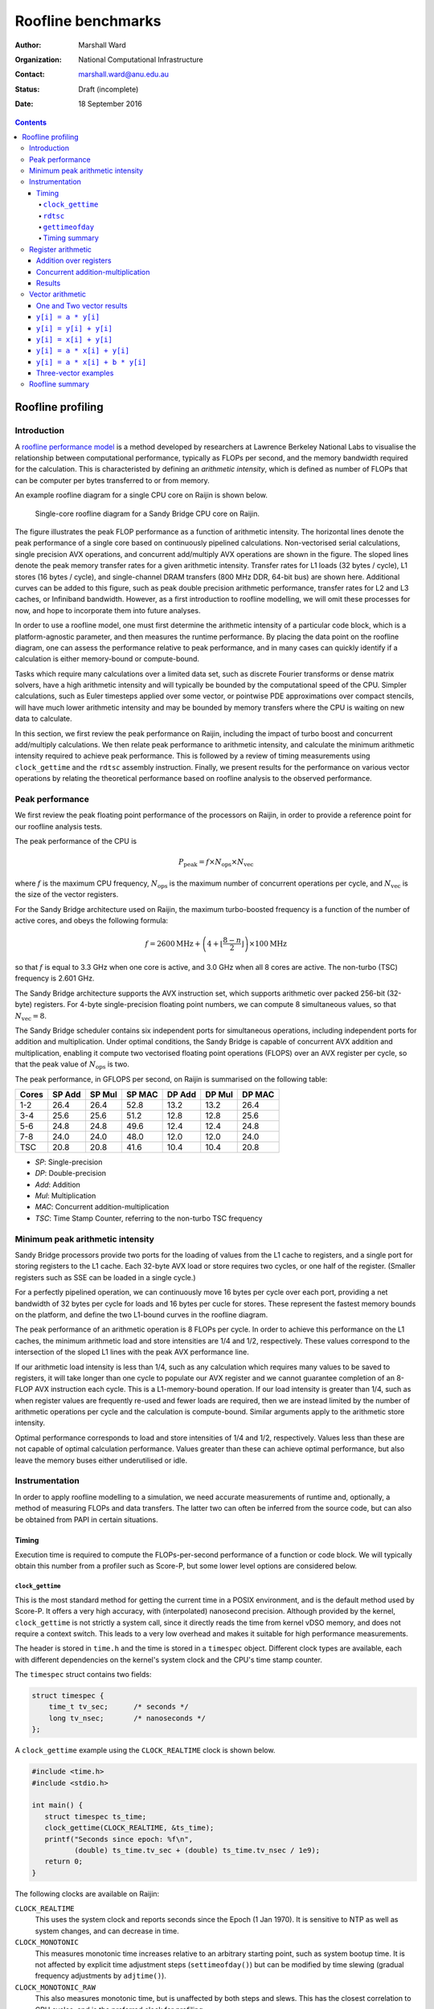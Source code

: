===================
Roofline benchmarks
===================

:author: Marshall Ward
:organization: National Computational Infrastructure
:contact: marshall.ward@anu.edu.au
:status: Draft (incomplete)
:date: 18 September 2016

.. contents::


Roofline profiling
==================

Introduction
------------

A `roofline performance model`_ is a method developed by researchers at
Lawrence Berkeley National Labs to visualise the relationship between
computational performance, typically as FLOPs per second, and the memory
bandwidth required for the calculation.  This is characteristed by defining an
*arithmetic intensity*, which is defined as number of FLOPs that can be
computer per bytes transferred to or from memory.

An example roofline diagram for a single CPU core on Raijin is shown below.

.. figure:: roofline.svg
   :width: 16cm

   Single-core roofline diagram for a Sandy Bridge CPU core on Raijin.

The figure illustrates the peak FLOP performance as a function of arithmetic
intensity.  The horizontal lines denote the peak performance of a single core
based on continuously pipelined calculations.  Non-vectorised serial
calculations, single precision AVX operations, and concurrent add/multiply AVX
operations are shown in the figure.  The sloped lines denote the peak memory
transfer rates for a given arithmetic intensity.  Transfer rates for L1 loads
(32 bytes / cycle), L1 stores (16 bytes / cycle), and single-channel DRAM
transfers (800 MHz DDR, 64-bit bus) are shown here.  Additional curves can be
added to this figure, such as peak double precision arithmetic performance,
transfer rates for L2 and L3 caches, or Infiniband bandwidth.  However, as a
first introduction to roofline modelling, we will omit these processes for now,
and hope to incorporate them into future analyses.

In order to use a roofline model, one must first determine the arithmetic
intensity of a particular code block, which is a platform-agnostic parameter,
and then measures the runtime performance.  By placing the data point on the
roofline diagram, one can assess the performance relative to peak performance,
and in many cases can quickly identify if a calculation is either memory-bound
or compute-bound.

.. TODO Example cases here

Tasks which require many calculations over a limited data set, such as discrete
Fourier transforms or dense matrix solvers, have a high arithmetic
intensity and will typically be bounded by the computational speed of the CPU.
Simpler calculations, such as Euler timesteps applied over some vector, or
pointwise PDE approximations over compact stencils, will have much lower
arithmetic intensity and may be bounded by memory transfers where the CPU is
waiting on new data to calculate.

In this section, we first review the peak performance on Raijin, including the
impact of turbo boost and concurrent add/multiply calculations.  We then relate
peak performance to arithmetic intensity, and calculate the minimum arithmetic
intensity required to achieve peak performance.  This is followed by a review
of timing measurements using ``clock_gettime`` and the ``rdtsc`` assembly
instruction.  Finally, we present results for the performance on various vector
operations by relating the theoretical performance based on roofline analysis
to the observed performance.


Peak performance
----------------

We first review the peak floating point performance of the processors on
Raijin, in order to provide a reference point for our roofline analysis tests.

The peak performance of the CPU is

.. math::

   P_\text{peak} = f \times N_\text{ops} \times N_\text{vec}

where :math:`f` is the maximum CPU frequency, :math:`N_\text{ops}` is the
maximum number of concurrent operations per cycle, and :math:`N_\text{vec}` is
the size of the vector registers.

For the Sandy Bridge architecture used on Raijin, the maximum turbo-boosted
frequency is a function of the number of active cores, and obeys the following
formula:

.. math::

   f = 2600 \text{MHz} + \left(4 + \left\lfloor \frac{8 - n}{2} \right\rfloor
   \right) \times 100 \text{MHz}

so that :math:`f` is equal to 3.3 GHz when one core is active, and 3.0 GHz when
all 8 cores are active.  The non-turbo (TSC) frequency is 2.601 GHz.

The Sandy Bridge architecture supports the AVX instruction set, which supports
arithmetic over packed 256-bit (32-byte) registers.  For 4-byte
single-precision floating point numbers, we can compute 8 simultaneous values,
so that :math:`N_\text{vec} = 8`.

The Sandy Bridge scheduler contains six independent ports for simultaneous
operations, including independent ports for addition and multiplication.  Under
optimal conditions, the Sandy Bridge is capable of concurrent AVX addition and
multiplication, enabling it compute two vectorised floating point operations
(FLOPS) over an AVX register per cycle, so that the peak value of
:math:`N_\text{ops}` is two.

The peak performance, in GFLOPS per second, on Raijin is summarised on the
following table:

=====    ======   ======   ======   ======   ======   ======
Cores    SP Add   SP Mul   SP MAC   DP Add   DP Mul   DP MAC
=====    ======   ======   ======   ======   ======   ======
1-2        26.4     26.4     52.8     13.2     13.2     26.4
3-4        25.6     25.6     51.2     12.8     12.8     25.6
5-6        24.8     24.8     49.6     12.4     12.4     24.8
7-8        24.0     24.0     48.0     12.0     12.0     24.0
TSC        20.8     20.8     41.6     10.4     10.4     20.8
=====    ======   ======   ======   ======   ======   ======

- *SP*:  Single-precision
- *DP*:  Double-precision
- *Add*: Addition
- *Mul*: Multiplication
- *MAC*: Concurrent addition-multiplication
- *TSC*: Time Stamp Counter, referring to the non-turbo TSC frequency

.. TODO Haswell 12-core peak flops


Minimum peak arithmetic intensity
---------------------------------

Sandy Bridge processors provide two ports for the loading of values from
the L1 cache to registers, and a single port for storing registers to the L1
cache.  Each 32-byte AVX load or store requires two cycles, or one half of the
register.  (Smaller registers such as SSE can be loaded in a single cycle.)

For a perfectly pipelined operation, we can continuously move 16 bytes per
cycle over each port, providing a net bandwidth of 32 bytes per cycle for loads
and 16 bytes per cucle for stores.  These represent the fastest memory bounds
on the platform, and define the two L1-bound curves in the roofline diagram.

The peak performance of an arithmetic operation is 8 FLOPs per cycle.  In order
to achieve this performance on the L1 caches, the minimum arithmetic load and
store intensities are 1/4 and 1/2, respectively.  These values correspond to
the intersection of the sloped L1 lines with the peak AVX performance line.

If our arithmetic load intensity is less than 1/4, such as any calculation
which requires many values to be saved to registers, it will take longer than
one cycle to populate our AVX register and we cannot guarantee completion of an
8-FLOP AVX instruction each cycle.  This is a L1-memory-bound operation.  If
our load intensity is greater than 1/4, such as when register values are
frequently re-used and fewer loads are required, then we are instead limited by
the number of arithmetic operations per cycle and the calculation is
compute-bound.  Similar arguments apply to the arithmetic store intensity.

Optimal performance corresponds to load and store intensities of 1/4 and 1/2,
respectively.  Values less than these are not capable of optimal calculation
performance.  Values greater than these can achieve optimal performance, but
also leave the memory buses either underutilised or idle.


Instrumentation
---------------

In order to apply roofline modelling to a simulation, we need accurate
measurements of runtime and, optionally, a method of measuring FLOPs and data
transfers.  The latter two can often be inferred from the source code, but can
also be obtained from PAPI in certain situations.


Timing
++++++

Execution time is required to compute the FLOPs-per-second performance of a
function or code block.  We will typically obtain this number from a profiler
such as Score-P, but some lower level options are considered below.


``clock_gettime``
~~~~~~~~~~~~~~~~~

This is the most standard method for getting the current time in a POSIX
environment, and is the default method used by Score-P.  It offers a very high
accuracy, with (interpolated) nanosecond precision.  Although provided by the
kernel, ``clock_gettime`` is not strictly a system call, since it directly
reads the time from kernel vDSO memory, and does not require a context switch.
This leads to a very low overhead and makes it suitable for high performance
measurements.

The header is stored in ``time.h`` and the time is stored in a ``timespec``
object.  Different clock types are available, each with different dependencies
on the kernel's system clock and the CPU's time stamp counter.

The ``timespec`` struct contains two fields:

.. code:: c

   struct timespec {
       time_t tv_sec;      /* seconds */
       long tv_nsec;       /* nanoseconds */
   };

A ``clock_gettime`` example using the ``CLOCK_REALTIME`` clock is shown below.

.. code:: c

   #include <time.h>
   #include <stdio.h>

   int main() {
      struct timespec ts_time;
      clock_gettime(CLOCK_REALTIME, &ts_time);
      printf("Seconds since epoch: %f\n",
             (double) ts_time.tv_sec + (double) ts_time.tv_nsec / 1e9);
      return 0;
   }

The following clocks are available on Raijin:

``CLOCK_REALTIME``
   This uses the system clock and reports seconds since the Epoch (1 Jan 1970).
   It is sensitive to NTP as well as system changes, and can decrease in time.

``CLOCK_MONOTONIC``
   This measures monotonic time increases relative to an arbitrary starting
   point, such as system bootup time.  It is not affected by explicit time
   adjustment steps (``settimeofday()``) but can be modified by time slewing
   (gradual frequency adjustments by ``adjtime()``).

``CLOCK_MONOTONIC_RAW``
   This also measures monotonic time, but is unaffected by both steps and
   slews.  This has the closest correlation to CPU cycles, and is the preferred
   clock for profiling.

``CLOCK_PROCESS_CPUTIME_ID``, ``CLOCK_THREAD_CPUTIME_ID``
   High-resolution per-process and per-thread clocks.  I have not tested these
   clocks yet and cannot comment on their usefulness.

Internally, the kernel updates the timer by reading the time stamp counter
(TSC) of the CPU, which is read using the ``rdtsc`` assembly instruction.
``rdtsc`` is not available on all platforms, but all Intel CPUs provide this
instruction.  The next section illustrates how to eliminate any overhead
related to ``get_clocktime`` and read the TSC directly.


``rdtsc``
~~~~~~~~~

The ``rdtsc`` assembly instruction provides direct access to the CPU's Time
Stamp Counter (TSC).  The TSC counts the number of effective cycles since
powerup based on a nominal frequency.  This cycle count is not a direct measure
of the actual number of cycles; rather, the TSC is increased by the equivalent
number of cycles at a prescribed frequency over each time interval.

For example, if the CPU frequency is doubled, such as by enabling the CPU's
turbo boost, then two CPU cycles will be recorded as a single (slower) TSC
cycle; that is, the TSC counter will report half of the actual cycles.  When
this cycle count is compared to a prescribed frequency, denoted as the TSC
frequency, then the TSC can be converted to a time measurement, rather than
cycles, although it requires us to know the TSC frequency.

The target TSC frequency can be determined from hardware specifications,
although the actual value may vary slightly in response to the CPU state.  It
is possible to determine the TSC frequency by comparing the ``MPERF`` (maximum
non-turbo clock) counter to the ``APERF`` (actual clock) counter in the MSR
(model-specific registers).  However, this requires root privileges on the
platform, which is not practical for application profiling.

The TSC is a 64-bit register and the ``rdtsc`` instruction transfers the high
and low bits to the EDX and EAX registers, respectively.  On 64-bit platforms
such as Raijin, the RDX and RAX registers are used, with the upper 32 bits of
each set to zero.

The following code will read the ``rdtsc`` register into memory:

.. code:: c

   uint64_t lo, hi, tsc;

   __asm__ __volatile__ ("rdtsc" : "=a" (lo), "=d" (hi))
   tsc = (hi << 32) | lo;

This code calls the ``rdtsc`` instruction and saves ``lo`` and ``hi`` to the
EAX and EDX registers, respectively, followed by a conversion to the full
64-bit value.

Several issues must be considered when reading the TSC register, which are
discussed below.

1. Register volatility

   When calling the assembly instructions, one should explicitly mark the EAX
   and EDX registers as volatile, so that any previous instructions will not be
   contaminated.  This is done with the optional third ``asm`` argument:

   .. code:: c

      __asm__ __volatile__ ("rdtsc" : "=a" (lo), "=d" (hi) :: "%rax", "%rdx");

   This will prevent spurious segmentation faults during testing.

2. Out-of-order execution

   Intel CPUs will cache and reorder their assembly instructions in order to
   minimise latency effects, regardless of the order in the executable, and
   this can lead to scenarios where ``rdtsc`` is called prematurely or after a
   code block has begun.  This can be prevented by using serialising
   instructions.

   One option is to use the ``cpuid`` instruction, which populates the EAX,
   EBX, ECX, and EDX instructions with information about the CPU.  Since this
   instruction is seralized, it ensures that all instructions prior to it have
   been completed.  However, the latency of this instruction can be volatile
   and it is best to only use this before a dedicated ``rdtsc`` instruction.

   Another option is to use the ``rdtscp`` instruction, which is a serialized
   version of ``rdtsc`` that is available on most modern Intel CPUs.  However,
   since this instruction also includes any time required to serialize the
   instruction inside the CPU, ``rdtscp`` is best used at the end of a profiled
   code block, and to use ``cpuid`` with ``rdtsc`` to serialise any
   instructions prior to the code block.

   It is also recommended to follow ``rdtscp`` with another ``cpuid`` call, in
   order to ensure no instructions are inserted before the ``rdtscp`` call.

   An example code block which avoid serialization is shown below:

   .. code:: c

      __asm__ __volatile__ (
         "cpuid\n"
         "rdtsc"
         : "=a" (rax1), "=d" (rdx1) :: "%rax", "%rbx", "%rcx", "%rdx");

      /* Code block */

      __asm__ __volatile__ (
         "rdtscp\n"
         "movq %%rax, %0\n"
         "movq %%rdx, %1\n"
         "cpuid"
         : "=r" (rax2), "=r" (rdx2) :: "%rax", "%rbx", "%rcx", "%rdx");

3. Kernel instrumentation

   While not an option for userspace profiling, it is possible to implement a
   code block as a kernel model and make additional improvements which prevent
   interference by the kernel.

   Several of the following kernel functions are used to prevent suspension of
   the calculation by other kernel threads or hardware interrupts.

   ``local_irq_save()``, ``local_irq_restore()``
      These functions are used to disable or re-enable hardware interrupts and
      preserve their current state.

   ``kernel_fpu_begin()``, ``kernel_fpu_end()``
      These function will preserve the state of any floating point registers,
      which could otherwise be used and modified by the kernel.  They also
      prevents preemption by using the functions described below.

   ``preempt_disable()``, ``preempt_enable()``
      These functions prevent other kernel threads from preempting the current
      module, and ensure that the code block is uninterrupted.

   While this should in principle improve the timing accuracy by eliminating
   any work done by the kernel, our own testing has led to volatile results
   which show no measureable improvement, as well as high volatility.

   Given the challenges in this area, and the inability to apply it to
   application code, it is unlikely that we will pursue profiling within kernel
   space any further.

These issues are reviewed in the Intel white paper, `How to Benchmark Code
Execution Times on Intel® IA-32 and IA-64 Instruction Set Architectures`_.


``gettimeofday``
~~~~~~~~~~~~~~~~

The ``gettimeofday`` function is a legacy subroutine for measuring runtime.
Internally, this function directly calls ``clock_gettime``, and reports a
results that is of lower microsecond precision, so there is no operational
advantage to using this function.

.. TODO Timing in Fortran?  (system_clock uses clock_gettime...)


Timing summary
~~~~~~~~~~~~~~

The ``rdtsc`` assembly instruction is the basis for all timing measurements on
a modern CPU, and direct calls to ``rdtsc``, when properly blocked, offer the
highest precision measurements.  However, the results cannot be converted into
a useful measurement of time without knowing the TSC frequency, which can only
be measured with root privileges.  And although the TSC frequency is generally
a static parameter, it can vary slightly during certain changes of power state
(depending on kernel configurations) which could lead to errors in
measurements.

A comparison of ``get_clocktime`` and ``rdtsc`` measurements are presented in
the register arithmetic section.  The ``rdtsc`` results are shown to be
slightly closer to the theoretical peak than the ``get_clocktime``
measurements, suggesting a greater accuracy, but the difference is very modest
(approximately 0.5%), and perhaps not worth the required effort.

Due to the challenges of using ``rdtsc``, we will generally rely on
``get_clocktime`` using ``CLOCK_MONOTONIC_RAW`` for timing measurements.


Register arithmetic
-------------------

The simplest example for assessing the roofline model is for explicit
arithmetic on registers, where the memory transfer (or, more accurately, the
absence of any memory transfer) is effectively zero and the arithmetic
intensity is therefore infinite.  In this case, the performance is
compute-bound and limited by the CPU's peak performance.

We present two cases relevant to the Sandy Bridge architecture: addition and
concurrent multiply/add operations.  Code blocks for each case are first
described below, followed by results for both cases.


Addition over registers
+++++++++++++++++++++++

The first test evaluates the performance of AVX addition and uses the code
block below, which is heavily based on Alexander Yee's Flops_ project.  It
operates by defining two constants ``add0`` and ``sub0`` which are each set to
values nearly equal to :math:`\sqrt{2}`.  These are then added and subtracted
to values initialized within AVX registers, ``r[]``.  That is, we compute
``r[i] = (r[i] + add0) - sub0``.  As long as this yields a nonzero result, the
compiler will preserve the operations and execute the AVX instructions as
prescribed in the source code.

(Our contribution to this project was identifying that some initial values were
identically zero, and removed by the compiler.  By using the prescribed initial
values shown in the code block below, the calculation is preserved and provided
accurate estimates of peak FLOP performance.)

We rely on the GCC 256-bit register instructions used for explicit AVX
operations.  A sample code block is shown below.

.. code:: c

   const __m256 add0 = _mm256_set1_ps(1.4142135623730950488);
   const __m256 sub0 = _mm256_set1_ps(1.414213562373095);

   __m256 r[4];

   r[0] = _mm256_set1_ps(1.0f);
   r[1] = _mm256_set1_ps(1.2f);
   r[2] = _mm256_set1_ps(1.3f);
   r[3] = _mm256_set1_ps(1.5f);

   for (int i = 0; i < N; i++) {
       for (int j = 0; j < 4; j++)
           r[j] = _mm256_add_ps(r[j], add0);

       for (int j = 0; j < 4; j++)
           r[j] = _mm256_sub_ps(r[j], sub0);
   }

This code block is followed by a global sum of values contained in the ``r[]``
registers; this is required to prevent removal of the code block during
compiler optimization.

Because the ``vaddps`` instruction requires three cycles, we must distribute
the calcluations over four registers.  This ensures that the operations are
sufficiently pipelined and that the CPU can compute one AVX addition operation
per cycle.

Over ``N`` iterations, there are 8 FLOPs per AVX register, and 8 operations (4
adds and 4 subtractions), yielding ``64 * N`` FLOPs.  By measuring the runtime
before and after this loop, we can estimate the peak FLOP performance.


Concurrent addition-multiplication
++++++++++++++++++++++++++++++++++

The second test uses concurrent addition and multiplication on separate
registers.  Since the Sandy Bridge architecture has separate ports for AVX
addition and multiplication, these operations can run simultaneously to produce
a doubling of peak performance, or 52.8 GFLOPs per second.

Similar to the previous code block, we add and subtract floating point
approximations of :math:`\sqrt{2}` over one set of initial values stored in AVX
registers.  This time, we also multiply and divide by :math:`\sqrt{2}` over a
second set of values.

The example code block is shown below.

.. code:: c

   const __m256 add0 = _mm256_set1_ps(1.4142135623730950488);
   const __m256 sub0 = _mm256_set1_ps(1.414213562373095);
   const __m256 mul0 = _mm256_set1_ps(1.4142135623730950488);
   const __m256 mul1 = _mm256_set1_ps(0.70710678118654752440);

   __m256 radd[6], rmul[6];

   radd[0] = _mm256_set1_ps(1.0f);
   radd[1] = _mm256_set1_ps(1.2f);
   radd[2] = _mm256_set1_ps(1.3f);
   radd[3] = _mm256_set1_ps(1.5f);
   radd[4] = _mm256_set1_ps(1.7f);
   radd[5] = _mm256_set1_ps(1.8f);

   rmul[0] = _mm256_set1_ps(1.0f);
   rmul[1] = _mm256_set1_ps(1.3f);
   rmul[2] = _mm256_set1_ps(1.5f);
   rmul[3] = _mm256_set1_ps(1.8f);
   rmul[4] = _mm256_set1_ps(2.0f);
   rmul[5] = _mm256_set1_ps(2.6f);

   for (int i = 0; i < N; i++) {
       for (int j = 0; j < 6; j++) {
           rmul[j] = _mm256_mul_ps(rmul[j], mul0);
           radd[j] = _mm256_add_ps(radd[j], add0);
       }

       for (int j = 0; j < 6; j++) {
           rmul[j] = _mm256_mul_ps(rmul[j], mul1);
           radd[j] = _mm256_sub_ps(radd[j], sub0);
       }
   }

The major difference of this code block compared to the AVX addition test is
the use of six registers per operation rather than four.  This is due to the
higher 5-cycle latency of multiplications compared to the 3-cycle latency of
additions.  Using six registers ensures that we can start a new multiplication
(and addition) on every cycle.

Each of the ``N`` iterations executes 24 AVX instructions, each containing 8
FLOPs, so that the total number of FLOPs is ``192 * N``.  Measurement of
runtime allows us to calculate the performance in FLOPs per second.


Results
+++++++

The models were compiled using GCC 5.2.0 with the ``-O2``,
``--march=corei7-avx``, and ``-funroll-loops`` compiler flags.  Intel compilers
were not used for these examples, since they were unable to produce efficient
assembly code which matched the C code blocks above and the observed
performance was significantly lower.

Results in GFLOPs per second, along with percentage of peak performance, are
shown in the table below.

=========   ===========    =================    =============
Operation   Optimal        ``get_clocktime``    ``rdtsc``
=========   ===========    =================    =============
Addition    26.40          25.99 (98.1%)        26.06 (98.7%)
Mult/Add    52.80          52.17 (98.8%)        52.33 (99.1%)
=========   ===========    =================    =============

The results show the following:

- Explicit integer arithmetic is capable of achieving performance that is
  close, but not equal to, the prescribed peak performance.  This is most
  likely due to the variability of clock frequency.  Although the prescribed
  single-core turbo frequency is 3.3 GHz, the actual frequency will vary over
  time, with a hard bias towards lower values.  In particular, heavy use of AVX
  calculations will force the temperature to rise and may trigger a reduction
  in CPU frequency.  Unfortunately, this cannot be confirmed without root
  privileges.

- We were able to achieve independent additions and multiplications at close to
  peak performance, which yield a doubling of performance at 52.8 GFLOP/sec,
  which is usually only reserved for processors supporting fused multiply-add
  (FMA) instructions.  However, we also acknowledge that the conditions
  required to achieve this are often not possible.

- Direct measurement by the ``rdtsc`` assembly instruction appears to produce
  a slightly more efficient measurement (about 0.5% in this case) and may
  improve performance timings.

  However, we did assume a fixed TSC frequency of 2.601 GHz.  This is generally
  a very safe assumption, but we acknowledge that the TSC frequency is not
  necessarily a fixed parameter, and our ``rdtsc`` FLOP estimate may contain
  some bias.  It is not possible to independently verify the TSC frequency
  without root privileges.

While explicit register arithmetic is not representative of most practical
calculations, it is a useful starting point for performance analysis and offers
an upper bound on performance in a roofline analysis.


Vector arithmetic
-----------------

We next investigate the theoretical and measured peak performance for a
selection of idealised vector loop operations.  We also provide a breakdown of
the underlying assembly instructions and compare the detailed behaviour to the
roofline model.

We note that the performance of vector operations depend strongly on the length
of the vector, and particularly on whether all of the vectors can be saved
within a particular cache of the CPU.  For these examples, we select the
largest vectors that will fit within the L1 cache and yield the highest
performance.  The vector length is determined empirically, and is specified in
each section.


One and Two vector results
++++++++++++++++++++++++++

We first show some basic operations for linear operations involving one or two
vectors.

For these tests, a vector length of ``N = 3200`` was used, since it was
observed to have the highest performance.  Each experiment returns a mean
performance over :math:`10^6` iterations.  The highest result from an ensemble
of tests (usually about 10) are reported in the table below.

Arithmetic intensities (AI) are reported in FLOPs per byte.  Predicted and
observed performances in the final two columns are in units of GFLOPs per
second.

==============================   =======  ========    =====    =====
Operation                        Load AI  Store AI    Pred.    Obs.
==============================   =======  ========    =====    =====
``y[i] = a * y[i]``              1/4      1/4         13.2     12.76
``y[i] = y[i] + y[i]``           1/4      1/4         13.2     12.83
``y[i] = x[i] + y[i]``           1/8      1/4         13.2     12.71
``y[i] = a * x[i] + y[i]``       1/4      1/2         26.4     23.71
``y[i] = a * x[i] + b * y[i]``   3/8      3/4         39.6     35.72
==============================   =======  ========    =====    =====

The first two examples are L1-store bound, and we observe roughly half of peak
performance.  The third example of vector addition is both L1-load and L1-store
bound, and we again observe a half-peak performance.  The fourth example is
balanced between loads, stores, and computation, and produces a result
comparable to peak performance.

The fifth result is an example of an operation exceeding the single-port peak
performance, and approaching the concurrent add/multiply peak.  The predicted
result assumes perfect add/multiply balance if limited by L1 memory bandwidth.

The following sections discuss these results in more detail.  Timings and
assembly instructions were generated using the Intel C++ compiler version
16.0.3.210, with the ``-O2`` and ``-xavx`` flags.


``y[i] = a * y[i]``
+++++++++++++++++++

Scalar-vector multiplication is shown in the code block below.

.. code:: c

   float a, y[N];

   for (int i = 0; i < N; i++)
       y[i] = a * y[i];

For each iteration, there is one 4-byte load, one FLOP, and one 4-byte store,
so that the arithmetic load and store intensities are :math:`\frac{1}{4}`..
Based on our roofline diagram, this operation is bounded by L1-store bandwidth
and the performance is bounded by 13.2 GFLOP/sec.  The observed peak
performance is slightly below 12.8 GFLOP/sec.

The detailed behaviour can be determined from the Intel-optimised assembly
instructions shown below.

.. code:: asm

   ..B2.6:
           vmulps    (%r14,%rdx,4), %ymm4, %ymm2
           vmulps    32(%r14,%rdx,4), %ymm4, %ymm3
           vmovups   %ymm2, (%r14,%rdx,4)
           vmovups   %ymm3, 32(%r14,%rdx,4)
           addq      $16, %rdx
           cmpq      %rdi, %rdx
           jb        ..B2.7


The loop has one extra unroll, and there are 10 micro-ops in this block: two
AVX FLOPs and two stores, four memory offset calculations, and two loop counter
instructions.

The Sandy Bridge architecture can decode up to four instructions per cycle, so
this loop requires at least three cycles.  The best performance we can expect
is 2 AVX instructions per 3 cycles, or 5.33 FLOPs per cycle.

There are two ``vmulps`` multiplication instructions and the Sandy Bridge has
one AVX multiplication port, so these must be distributed over two cycles.
Each of these ``vmulps`` instructions also requires a load from memory, and
each AVX load requires two cycles, or one half of an AVX register (16 bytes)
per cycle.  But since there are two load ports, these loads can be similarly
staggered, so that the loads and FLOPs can be executed over two cycles.  The
code block is therefore not bounded by memory loads, which matches the roofline
model prediction.

However, the code block is bounded by its memory stores.  Sandy Bridge only has
a single port dedicated to L1 memory writes, and each AVX write to memory
requires two cycles.  So the two memory writes of the ``movups`` instructions
require four cycles to execute, and our peak performance is 2 AVX instructions
per 4 cycles, or 4 FLOPs per cycle.  This is again consistent with the roofline
model.

This simple example illustrates how we must consider multiple factors in a
roofline analysis.  In this case, there were three limiting factors:

* Load arithmetic intensity
* Store arithmetic intensity
* Micro-op decoding

The load and store arithmetic intensity for this case are both
:math:`\frac{1}{4}`, but the different L1 load and store speeds (32 and 16
bytes per cycle, respectively) result in different peak performances at
:math:`\frac{1}{4}` intensity, where loads are computationally bound but stores
are memory-bound.


``y[i] = y[i] + y[i]``
++++++++++++++++++++++

A similar example is the addition of a vector with itself, as in the following
code block.

.. code:: c

   float y[N];

   for (int i = 0; i < N; i++)
       y[i] = y[i] + y[i];

Again, the arithmetic load and store intensities are :math:`\frac{1}{4}`,
since there is one FLOP, one 4-byte read of ``y[i]``, and one 4-byte write back
to ``y[i]``.  Roofline analysis predicts a peak performance of 13.2 GFLOP/sec,
based on the L1 store bandwidth, and the observed performance is again
approximately 12.8 GFLOP/sec.

The assembly code shows a similar story to the ``y[i] = a * y[i]`` loop.

.. code:: asm

   ..B2.7:
           vmovups   (%r14,%rdx,4), %ymm0
           vmovups   32(%r14,%rdx,4), %ymm3
           vaddps    %ymm0, %ymm0, %ymm2
           vaddps    %ymm3, %ymm3, %ymm4
           vmovups   %ymm2, (%r14,%rdx,4)
           vmovups   %ymm4, 32(%r14,%rdx,4)
           addq      $16, %rdx
           cmpq      %rdi, %rdx
           jb        ..B2.7

For this code block with extra loop unroll, there are 12 micro-ops: 2 AVX
FLOPs, 4 moves, 4 memory load/stores, and 2 loop increments.  So the loop is
again bounded by 3 cycles and 2 AVX FLOPs per 3 cycles (5.33 FLOPs per cycle).

Although there are more instructions, the addition instructions ``vaddps``
operate on an independent port from the loads and stores, and the behaviour is
otherwise identical to the first example.  The two load instructions used to
populate ``ymm0`` and ``ymm3`` can be done in two cycles by using the two load
ports.  But we also need to store two results, each taking two cycles, and
there is only a single store port, so it takes four cycles to transfer the
results from ``ymm2`` and ``ymm4`` to L1 memory.  Therefore, the two FLOPs
require four cycles to complete, yielding the 50% peak performance result.


``y[i] = x[i] + y[i]``
++++++++++++++++++++++

The addition of two independent vectors introduces an additional layer of
complexity, although the net result is the same.  The example code block is
shown below.

.. code:: c

   float x[N], y[N];

   for (int i = 0; i < N; i++)
       y[i] = x[i] + y[i];

This time, each FLOP requires that we load two 4-byte floats, so the arithmetic
load intensity is :math:`\frac{1}{8}`.  Only one 4-byte float is stores in
memory, so the arithmetic store intensity if :math:`\frac{1}{4}`.  The roofline
model predicts that the calculation should be bounded by both loads and stores,
and the performance should be 50% of peak, or 13.2 GFLOP/sec.  The observed
performance is slightly below 12.8 GFLOP/sec.

This is confirmed in the assembly code shown below.

.. code:: asm

	..B1.40:
			  vmovups   (%rdi,%rdx,4), %ymm0
			  vmovups   32(%rdi,%rdx,4), %ymm3
			  vaddps    (%r14,%rdx,4), %ymm0, %ymm2
			  vaddps    32(%r14,%rdx,4), %ymm3, %ymm4
			  vmovups   %ymm2, (%r14,%rdx,4)
			  vmovups   %ymm4, 32(%r14,%rdx,4)
			  addq      $16, %rdx
			  cmpq      %r8, %rdx
			  jb        ..B1.40

This block contains 14 micro-ops: 2 adds, 4 moves, 6 load/stores, and 2 loop
increments, which requires at least 4 cycles.  So performance is already
limited to 50% of peak.

Also, four loads are required to compute the two add instructions, followed by
two stores.  Even with pipelining, this forces one load cycle inbetween each
arithmetic operation, once again producing the 50% peak performance result.


``y[i] = a * x[i] + y[i]``
++++++++++++++++++++++++++

Scalar multiplication with vector addition is the first example of peak
performance on a single arithmetic port.  The example code block is shown
below:

.. code:: c

   float a, x[N], y[N];

   for (int = 0; i < N; i++)
      y[i] = a * x[i] + y[i];

Each iteration requires two loads (8 bytes) and one store (4 bytes), but now
yields two FLOPs (one addition and one multiplication).  The arithmetic load
and store intensities are therefore :math:`\frac{1}{4}` and
:math:`\frac{1}{2}`, which each intersect with the peak performance of 26.4
GFLOP/sec.  This

The assembly code is shown below:

.. code:: asm

	..B1.40:
			  vmulps    (%rdi,%rdx,4), %ymm6, %ymm1
			  vmulps    32(%rdi,%rdx,4), %ymm6, %ymm4
			  vaddps    (%r14,%rdx,4), %ymm1, %ymm3
			  vaddps    32(%r14,%rdx,4), %ymm4, %ymm5
			  vmovups   %ymm3, (%r14,%rdx,4)
			  vmovups   %ymm5, 32(%r14,%rdx,4)
			  addq      $16, %rdx
			  cmpq      %r8, %rdx
			  jb        ..B1.40

There are 14 micro-ops in this block: 4 FLOPs, 2 moves, 6 load/stores, and 2
for loop increments.  This bounds the performance by 4 cycles.  Since there are
4 FLOPs in this code block, this limits us to 1 FLOP per cycle.

The 2-to-1 ratio of loads and stores ensures that the ports can be equally load
balanced, and that no more than four cycles is required to complete the 4 loads
and 2 stores.  Again, this matches a limit of 4 FLOPs per cycle.

In one respect, the code block is capable of even greater performance, since
the two additions and two multiplications could be computed concurrently,
producing 2 FLOPs per cycle.  However, the L1 bandwidths and micro-op bounds
both act to constrain the performance in this case.

By every measure, the calculation is capable of producing 1 FLOP per cycle,
which would generally be considered peak performance and matches the roofline
result.


``y[i] = a * x[i] + b * y[i]``
++++++++++++++++++++++++++++++

Scalar multiplication applied to two vectors is the first example of an
operation which exceeds single-channel peak performance.  The example code is
shown below:

.. code:: c

   float a, b, x[N], y[N];

   for (int i = 0; i < N; i++)
      y[i] = a * x[i] + b * y[i];

From a roofline analysis, we compute three FLOPs and require two loads and one
store.  So the arithmetic load intensity is 3/8 and the store intensity is 3/4.
From the roofline diagram, and assuming concurrency of operations, this implies
a peak performance of 39.6 GFLOPs per second, or 1.5 FLOPs per cycle.

The associated assembly is shown below:

.. code:: asm

   ..B1.39:
           vmulps    (%rdi,%rdx,4), %ymm10, %ymm3
           vmulps    32(%rdi,%rdx,4), %ymm10, %ymm6
           vmulps    (%r14,%rdx,4), %ymm9, %ymm4
           vmulps    32(%r14,%rdx,4), %ymm9, %ymm7
           vaddps    %ymm4, %ymm3, %ymm5
           vaddps    %ymm7, %ymm6, %ymm8
           vmovups   %ymm5, (%r14,%rdx,4)
           vmovups   %ymm8, 32(%r14,%rdx,4)
           addq      $16, %rdx
           cmpq      %r8, %rdx
           jb        ..B1.39

Much of the details of this loop are similar to previous examples.  There are
16 micro-ops, whuch requires at least four cycles.  Since we are doing 6 AVX
operations per iteration, the maximum performance is 1.5 AVX operations per
cycle, which is consistent with the roofline analysis.

The code block achieves a performance close to this peak by evaluating two of
the addition and multiplication operations concurrently, and two
multiplications serially.  Although the addition operations depend on the
multiplication operations, the loop unroll allows the first addition to occur
duing the second multiplication, and pipelining allows the second addition to
complete during the first multiplication of the next loop iteration.

This example was bounded by three factors, which all produced the same result:

- Micro-op decoding, which required at least four cycles to decode its 16
  micro-ops and compute 6 AVX instructions.

- L1 bandwidth, which roofline modelling showed to be sufficient to produce 12
  FLOPs per cycle, or 1.5 AVX instructions per cycle.

- The 2-to-1 ratio of addition/multiplication operations, enabling a maximum
  concurrent evaluation of 1.5 AVX instructions per cycle.

Each of these factors leads to an upper bound of 1.5 AVX instructions per
cycle, or 39.6 GFLOPs per second.  The observed performance of 35.7 GFLOPs per
second is measurably lower (90% of peak), but demonstrates that roofline
modelling can be a potentially strong predictor of peak performance.


Three-vector examples
+++++++++++++++++++++

We next consider the three-vector arithmetic operations below.  A vector length
of ``N = 2480`` was used, and we again report the mean result over :math:`10^6`
operations.

We will not provide a breakdown of the assembly output for these examples.
Instead, the results are summarised below.  Since there is a greater mix of
addition and multiplication operations, we will show the predicted performance
relative to the balanced concurrent add/multiply operations.

========================================= =======  ========    =====    =====
Operation                                 Load AI  Store AI    Pred.    Obs.
========================================= =======  ========    =====    =====
``z[i] = x[i] + y[i] + z[i]``             1/6      1/2         17.6     16.23
``z[i] = x[i] * y[i] + z[i]``             1/6      1/2         17.6     15.75
``z[i] = a * x[i] + y[i] + z[i]``         1/4      3/4         26.4     20.97
``z[i] = a * x[i] + b * y[i] + z[i]``     1/3      1           35.2     26.06
``z[i] = a * x[i] + b * y[i] + c * z[i]`` 5/12     5/4         44.0     30.50
========================================= =======  ========    =====    =====

The first two cases match the predicted performance, since both are limited by
L1 load bandwidth speeds.  As the number of FLOPs per line is increased, there
is an increase in performance, but it is nonetheless lower than the
predictions.  There is no longer a

There are still outstanding questions on how to apply roofline modelling to
these results, so we will not provide an assembly instruction breakdown,
although some early investigation suggests that there is a shortage of
available registers required to properly unroll the loops and account for the
arithmetic latency.  However, more investigation is required to understand
these results.  At best, we can only say that roofline modelling is capable of
providing reliable upper bounds on performance.


Roofline summary
----------------

In our investigation of roofline modelling, we have achieved the following:

- We have developed the ability to perform highly accurate timing measurements
  without the need of a profiler.

- We can independently assess the peak performance of a machine through
  instrumentation, rather than relying on hardware specifications.

- We have identified several kernel calculations which are capable of using
  both addition and multiplication ports of the Sandy Bridge architecture, and
  perform calcuations at speeds up to double of the reported peak values.

- Roofline analysis has proven capable of reliably predicting the performance
  of simple linear calculation kernels involving up to two vectors.

- Independent assessment of the arithmetic intensity of loads and stores was
  required to accurately predict the peak performance.

- Applying roofline modelling to three-vector calculations is still a
  challenge, and will require more mature methods of defining and applying
  arithmetic intensity across more heterogeneous expressions.

The following work needs to be done to mature our understanding of roofline
modelling

- We must investigate more realistic calculation kernels, particularly ones
  with offsets in memory access which may interfere with a pipelined
  calculation.

- Roofline modelling should be applied to more computationally intense sections
  of known models, such as the biharmonic viscosity of MOM or the
  elastoviscoplastic calculations of CICE, and compare our current runtimes the
  theoretical peak performance.

- Objective methods of measuring arithmetic intensity, based on PAPI or other
  hardware instrumentation, are necessary to objectively apply roofline
  modelling to new models.

- The concept of roofline modelling can be applied to more elaborate
  configurations, such as multicore calculations, alternative NUMA layouts, and
  across interconnects.

We hope that future work will allow us to continue exploring these ideas and
enable us to develop strong objective metrics for overall model performance and
identify bottlenecks in future hardware platforms.


.. References

.. _`roofline performance model`:
   http://crd.lbl.gov/departments/computer-science/PAR/research/roofline

.. _`How to Benchmark Code Execution Times on Intel® IA-32 and IA-64 Instruction Set Architectures`:
   http://www.intel.com/content/www/us/en/embedded/training/ia-32-ia-64-benchmark-code-execution-paper.html

.. _Flops: https://github.com/Mysticial/Flops
